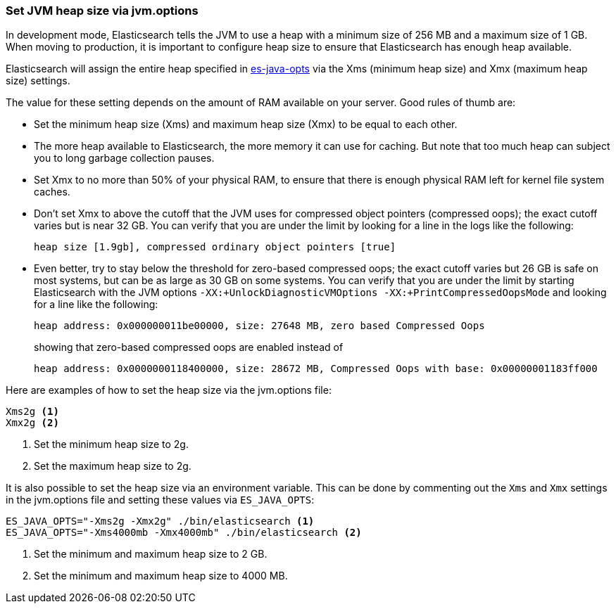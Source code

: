 [[heap-size]]
=== Set JVM heap size via jvm.options

In development mode, Elasticsearch tells the JVM to use a heap with a minimum
size of 256 MB and a maximum size of 1 GB. When moving to production, it is
important to configure heap size to ensure that Elasticsearch has enough
heap available.

Elasticsearch will assign the entire heap specified in <<sysconfig,es-java-opts>>
via the Xms (minimum heap size) and Xmx (maximum heap size) settings.

The value for these setting depends on the amount of RAM available on
your server. Good rules of thumb are:

* Set the minimum heap size (Xms) and maximum heap size (Xmx) to be
  equal to each other.

* The more heap available to Elasticsearch, the more memory it can use for
  caching. But note that too much heap can subject you to long garbage
  collection pauses.

* Set Xmx to no more than 50% of your physical RAM, to ensure that there
  is enough physical RAM left for kernel file system caches.

* Don’t set Xmx to above the cutoff that the JVM uses for compressed
  object pointers (compressed oops); the exact cutoff varies but is
  near 32 GB. You can verify that you are under the limit by looking
  for a line in the logs like the following:
+
    heap size [1.9gb], compressed ordinary object pointers [true]

* Even better, try to stay below the threshold for zero-based
  compressed oops; the exact cutoff varies but 26 GB is safe on most
  systems, but can be as large as 30 GB on some systems. You can verify
  that you are under the limit by starting Elasticsearch with the JVM
  options `-XX:+UnlockDiagnosticVMOptions -XX:+PrintCompressedOopsMode`
  and looking for a line like the following:
+
--
    heap address: 0x000000011be00000, size: 27648 MB, zero based Compressed Oops

showing that zero-based compressed oops are enabled instead of

    heap address: 0x0000000118400000, size: 28672 MB, Compressed Oops with base: 0x00000001183ff000
--

Here are examples of how to set the heap size via the jvm.options file:

[source,txt]
------------------
Xms2g <1>
Xmx2g <2>
------------------
<1> Set the minimum heap size to 2g.
<2> Set the maximum heap size to 2g.

It is also possible to set the heap size via an environment variable.
This can be done by commenting out the `Xms` and `Xmx` settings
in the jvm.options file and setting these values via `ES_JAVA_OPTS`:

[source,sh]
------------------
ES_JAVA_OPTS="-Xms2g -Xmx2g" ./bin/elasticsearch <1>
ES_JAVA_OPTS="-Xms4000mb -Xmx4000mb" ./bin/elasticsearch <2>
------------------
<1> Set the minimum and maximum heap size to 2 GB.
<2> Set the minimum and maximum heap size to 4000 MB.
